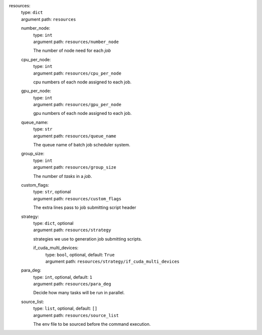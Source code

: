 resources: 
    | type: ``dict``
    | argument path: ``resources``

    number_node: 
        | type: ``int``
        | argument path: ``resources/number_node``

        The number of node need for each `job`

    cpu_per_node: 
        | type: ``int``
        | argument path: ``resources/cpu_per_node``

        cpu numbers of each node assigned to each job.

    gpu_per_node: 
        | type: ``int``
        | argument path: ``resources/gpu_per_node``

        gpu numbers of each node assigned to each job.

    queue_name: 
        | type: ``str``
        | argument path: ``resources/queue_name``

        The queue name of batch job scheduler system.

    group_size: 
        | type: ``int``
        | argument path: ``resources/group_size``

        The number of `tasks` in a `job`.

    custom_flags: 
        | type: ``str``, optional
        | argument path: ``resources/custom_flags``

        The extra lines pass to job submitting script header

    strategy: 
        | type: ``dict``, optional
        | argument path: ``resources/strategy``

        strategies we use to generation job submitting scripts.

        if_cuda_multi_devices: 
            | type: ``bool``, optional, default: ``True``
            | argument path: ``resources/strategy/if_cuda_multi_devices``

    para_deg: 
        | type: ``int``, optional, default: ``1``
        | argument path: ``resources/para_deg``

        Decide how many tasks will be run in parallel.

    source_list: 
        | type: ``list``, optional, default: ``[]``
        | argument path: ``resources/source_list``

        The env file to be sourced before the command execution.
